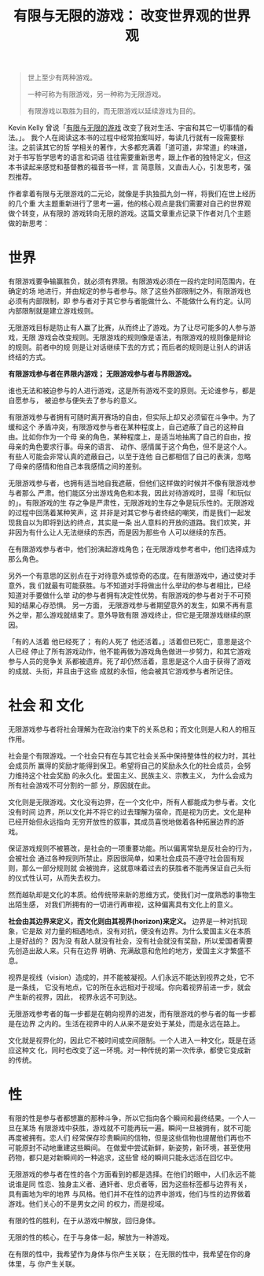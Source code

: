#+title: 有限与无限的游戏： 改变世界观的世界观
#+options: toc:nil num:nil

#+begin_quote
世上至少有两种游戏。

一种可称为有限游戏，另一种称为无限游戏。

有限游戏以取胜为目的，而无限游戏以延续游戏为目的。
#+end_quote

Kevin Kelly 曾说「[[https://book.douban.com/subject/25742296/][有限与无限的游戏]] 改变了我对生活、宇宙和其它一切事情的看法。」。
我个人在阅读这本书的过程中经常拍案叫好，每读几行就有一段需要标注。之前读其它的哲
学相关的著作，大多都充满着「道可道，非常道」的味道，对于书写哲学思考的语言和词语
往往需要重新思考，跟上作者的独特定义，但这本书读起来感觉和基督教的福音书一样，言
简意赅，又直击人心，引发思考，强烈推荐。

作者拿着有限与无限游戏的二元论，就像是手执独孤九剑一样，将我们在世上经历的几个重
大主题重新进行了思考一遍，他的核心观点是我们需要对自己的世界观做个转变，从有限的
游戏转向无限的游戏。这篇文章重点记录下作者对几个主题做的新思考：

* 世界
有限游戏要争输赢胜负，就必须有界限。有限游戏必须在一段约定时间范围内，在确定的场
地进行，并由规定的参与者参与。除了这些外部限制之外，有限游戏也必须有内部限制，即
参与者对于其它参与者能做什么、不能做什么有约定。认同内部限制就是建立游戏规则。

无限游戏目标是防止有人赢了比赛，从而终止了游戏。为了让尽可能多的人参与游戏，无限
游戏会改变规则。无限游戏的规则像是语法，有限游戏的规则像是辩论的规则。前者中的规
则是让对话继续下去的方式；而后者的规则是让别人的讲话终结的方式。

*有限游戏参与者在界限内游戏； 无限游戏参与者与界限游戏。*

谁也无法和被迫参与的人进行游戏，这是所有游戏不变的原则。无论谁参与，都是自愿参与，
被迫参与便失去了参与的意义。

有限游戏参与者拥有可随时离开赛场的自由，但实际上却又必须留在斗争中。为了缓和这个
矛盾冲突，有限游戏参与者在某种程度上，自己遮蔽了自己的这种自由。比如你作为一个母
亲的角色，某种程度上，是适当地抽离了自己的自由，按母亲的角色要求行事。母亲的语言、
动作、感情属于这个角色，但不是这个人。有些人可能会非常认真的遮蔽自己，以至于连他
自己都相信了自己的表演，忽略了母亲的感情和他自己本我感情之间的差别。

无限游戏参与者，也拥有适当地自我遮蔽，但他们这样做的时候并不像有限游戏参与者那么
严肃。他们能区分出游戏角色和本我，因此对待游戏时，显得「和玩似的」。有限游戏的生
存之争是严肃性，无限游戏的生存之争是玩乐性的。无限游戏的过程中回荡着某种笑声，这
并非是对其它参与者终结的嘲笑，而是我们一起发现我自以为即将到达的终点，其实是一条
出人意料的开放的道路。我们欢笑，并非因为有什么让人无法继续的东西，而是因为那些令
人可以继续的东西。

在有限游戏参与者中，他们扮演起游戏角色；在无限游戏参考者中，他们选择成为那么角色。

另外一个有意思的区别点在于对待意外或惊奇的态度。在有限游戏中，通过使对手意外，我
们就最有可能获胜。与不知道对手将做出什么举动的参与者相比，已经知道对手要做什么举
动的参与者拥有决定性优势。有限游戏的参与者对于不可预知的结果心存恐惧。 另一方面，
无限游戏参与者期望意外的发生，如果不再有意外之举，那么游戏就结束了。意外导致有限
游戏终止，但它是无限游戏继续的原因。

「有的人活着 他已经死了； 有的人死了 他还活着。」活着但已死亡，意思是这个人已经
停止了所有游戏动作，他不能再做为游戏角色做进一步努力，和其它游戏参与人员的竞争关
系都被遗弃。死了却仍然活着，意思是这个人由于获得了游戏的成就、头衔，并且由于这些
成就的永恒，他会被其它游戏参与者所记住。

* 社会 和 文化
无限游戏参与者将社会理解为在政治约束下的关系总和；而文化则是人和人的相互作用。

社会是个有限游戏。一个社会只有在与其它社会关系中保持整体性的权力时，其社会成员所
赢得的奖励才能得到保卫。希望将自己的奖励永久化的社会成员，会努力维持这个社会奖励
的永久化。爱国主义、民族主义、宗教主义， 为什么会成为所有社会游戏不可分割的一部
分，原因就在此。

文化则是无限游戏。文化没有边界，在一个文化中，所有人都能成为参与者。文化没有时间
边界，所以文化并不将它的过去理解为宿命，而是视为历史。文化是种已经开始但永远指向
无穷开放性的叙事，其成员喜悦地做着各种拓展边界的游戏。

保证游戏规则不被篡改，是社会的一项重要功能。所以偏离常轨是反社会的行为，会被社会
通过各种规则所禁止。原因很简单，如果社会成员不遵守社会固有规则，那么一部分规则就
会被抛弃，这就意味着过去的获胜者不能再保证自己头衔的仪式性认可，从而失去权力。

然而越轨却是文化的本质。给传统带来新的思维方式，使我们对一度熟悉的事物生出陌生感，
对我们所拥有的一切进行再审视，这种偏离具有文化上的意义。

*社会由其边界来定义，而文化则由其视界(horizon)来定义。* 边界是一种对抗现象，它是敌
对力量的相遇地点，没有对抗，便没有边界。为什么爱国主义在本质上是好战的？ 因为没
有敌人就没有社会，没有社会就没有奖励，所以爱国者需要先创造出敌人来。只有在边界
明确、充满敌意和危险的地方，爱国主义才繁盛不息。

视界是视线（vision）造成的，并不能被凝视。人们永远不能达到视界之处，它不是一条线，
它没有地点，它的所在永远相对于视域。你向着视界前进一步，就会产生新的视界，因此，
视界永远不可到达。

无限游戏参考者的每一步都是在朝向视界的进发，而有限游戏的参与者的每一步都是在边界
之内的。生活在视界中的人从来不是安处于某处，而是永远在路上。

文化就是视界化的，因此它不被时间或空间限制。一个人进入一种文化，既是在适应这种文
化，同时也改变了这一环境。对一种传统的第一次传承，都使它变成新的传统。

* 性
有限的性是参与者都想赢的那种斗争，所以它指向各个瞬间和最终结果。一个人一旦在某场
有限游戏中获胜，游戏就不可能再玩一遍。瞬间一旦被拥有，就不可能再度被拥有。恋人们
经常保存珍贵瞬间的信物，但是这些信物也提醒他们再也不可能原封不动地重建这些瞬间。
在做爱中尝试新鲜，新姿势，新环境，甚至使用药物，都只是对新瞬间的一种追求，这些曾
经的瞬间只能永远活在回忆中。

无限游戏的参与者在性的各个方面看到的都是选择。在他们的眼中，人们永远不能说谁是同
性恋、独身主义者、通奸者、忠贞者等，因为这些标签都与边界有关，具有画地为牢的地界
与风格。他们并不在性的边界中游戏，他们与性的边界做着游戏。他们关心的不是男女之间
的权力，而是视域。

有限的性的胜利，在于从游戏中解放，回归身体。

无限的性的核心，在于与身体一起，解放为一种游戏。

在有限的性中，我希望作为身体与你产生关联； 在无限的性中，我希望在你的身体里，与
你产生关联。
